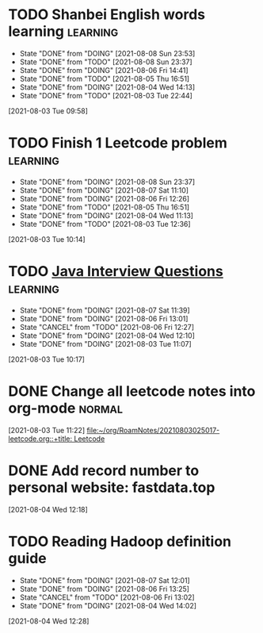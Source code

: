 * TODO Shanbei English words learning                                 :learning:
SCHEDULED: <2021-08-09 Mon 14:00 +1d>
:PROPERTIES:
:LAST_REPEAT: [2021-08-08 Sun 23:53]
:END:
- State "DONE"       from "DOING"      [2021-08-08 Sun 23:53]
- State "DONE"       from "TODO"       [2021-08-08 Sun 23:37]
- State "DONE"       from "DOING"      [2021-08-06 Fri 14:41]
- State "DONE"       from "TODO"       [2021-08-05 Thu 16:51]
- State "DONE"       from "DOING"      [2021-08-04 Wed 14:13]
- State "DONE"       from "TODO"       [2021-08-03 Tue 22:44]
:LOGBOOK:
CLOCK: [2021-08-06 Fri 14:32]--[2021-08-06 Fri 14:41] =>  0:09
CLOCK: [2021-08-04 Wed 14:02]--[2021-08-04 Wed 14:13] =>  0:11
CLOCK: [2021-08-03 Tue 09:58]--[2021-08-03 Tue 09:58] =>  0:00
:END:
[2021-08-03 Tue 09:58]
* TODO Finish 1 Leetcode problem                                      :learning:
SCHEDULED: <2021-08-09 Mon 10:30 +1d>
:PROPERTIES:
:LAST_REPEAT: [2021-08-08 Sun 23:37]
:END:
- State "DONE"       from "DOING"      [2021-08-08 Sun 23:37]
- State "DONE"       from "DOING"      [2021-08-07 Sat 11:10]
- State "DONE"       from "DOING"      [2021-08-06 Fri 12:26]
- State "DONE"       from "TODO"       [2021-08-05 Thu 16:51]
- State "DONE"       from "DOING"      [2021-08-04 Wed 11:13]
- State "DONE"       from "TODO"       [2021-08-03 Tue 12:36]
:LOGBOOK:
CLOCK: [2021-08-08 Sun 22:46]--[2021-08-08 Sun 23:11] =>  0:25
CLOCK: [2021-08-07 Sat 10:56]--[2021-08-07 Sat 11:10] =>  0:14
CLOCK: [2021-08-07 Sat 10:09]--[2021-08-07 Sat 10:34] =>  0:25
CLOCK: [2021-08-06 Fri 12:08]--[2021-08-06 Fri 12:26] =>  0:18
CLOCK: [2021-08-04 Wed 11:09]--[2021-08-04 Wed 11:13] =>  0:04
CLOCK: [2021-08-03 Tue 10:14]--[2021-08-03 Tue 10:15] =>  0:01
:END:
[2021-08-03 Tue 10:14]
* TODO [[id:cb6871f7-e947-4c60-a04e-244ccaf8b59b][Java Interview Questions]]                                      :learning:
SCHEDULED: <2021-08-08 Sun 12:00 +1d>
:PROPERTIES:
:LAST_REPEAT: [2021-08-07 Sat 11:39]
:END:
- State "DONE"       from "DOING"      [2021-08-07 Sat 11:39]
- State "DONE"       from "DOING"      [2021-08-06 Fri 13:01]
- State "CANCEL"     from "TODO"       [2021-08-06 Fri 12:27]
- State "DONE"       from "DOING"      [2021-08-04 Wed 12:10]
- State "DONE"       from "DOING"      [2021-08-03 Tue 11:07]
:LOGBOOK:
CLOCK: [2021-08-07 Sat 11:16]--[2021-08-07 Sat 11:39] =>  0:23
CLOCK: [2021-08-07 Sat 11:11]
CLOCK: [2021-08-06 Fri 12:58]--[2021-08-06 Fri 13:01] =>  0:03
CLOCK: [2021-08-06 Fri 12:27]--[2021-08-06 Fri 12:52] =>  0:25
CLOCK: [2021-08-04 Wed 11:47]--[2021-08-04 Wed 12:10] =>  0:23
CLOCK: [2021-08-04 Wed 11:14]
CLOCK: [2021-08-03 Tue 10:56]--[2021-08-03 Tue 11:07] =>  0:11
CLOCK: [2021-08-03 Tue 10:17]
:END:
[2021-08-03 Tue 10:17]
* DONE Change all leetcode notes into org-mode                         :normal:
CLOSED: [2021-08-03 Tue 12:35] SCHEDULED: <2021-08-03 Tue>
:LOGBOOK:
CLOCK: [2021-08-03 Tue 11:59]--[2021-08-03 Tue 12:24] =>  0:25
CLOCK: [2021-08-03 Tue 11:25]--[2021-08-03 Tue 11:25] =>  0:00
CLOCK: [2021-08-03 Tue 11:24]--[2021-08-03 Tue 11:24] =>  0:00
CLOCK: [2021-08-03 Tue 11:23]--[2021-08-03 Tue 11:23] =>  0:00
:END:
[2021-08-03 Tue 11:22]
[[file:~/org/RoamNotes/20210803025017-leetcode.org::+title: Leetcode]]
* DONE Add record number to personal website: fastdata.top
CLOSED: [2021-08-05 Thu 16:50] SCHEDULED: <2021-08-04 Wed 14:30>
:LOGBOOK:
CLOCK: [2021-08-04 Wed 12:18]--[2021-08-04 Wed 12:19] =>  0:01
:END:
[2021-08-04 Wed 12:18]
* TODO Reading Hadoop definition guide
SCHEDULED: <2021-08-08 Sun 12:00 +1d>
:PROPERTIES:
:LAST_REPEAT: [2021-08-07 Sat 12:01]
:END:
- State "DONE"       from "DOING"      [2021-08-07 Sat 12:01]
- State "DONE"       from "DOING"      [2021-08-06 Fri 13:25]
- State "CANCEL"     from "TODO"       [2021-08-06 Fri 13:02]
- State "DONE"       from "DOING"      [2021-08-04 Wed 14:02]
:LOGBOOK:
CLOCK: [2021-08-07 Sat 11:40]--[2021-08-07 Sat 12:01] =>  0:21
CLOCK: [2021-08-06 Fri 13:02]--[2021-08-06 Fri 13:25] =>  0:23
CLOCK: [2021-08-04 Wed 13:00]--[2021-08-04 Wed 13:25] =>  0:25
CLOCK: [2021-08-04 Wed 12:30]--[2021-08-04 Wed 12:55] =>  0:25
CLOCK: [2021-08-04 Wed 12:29]--[2021-08-04 Wed 12:29] =>  0:00
:END:
[2021-08-04 Wed 12:28]

